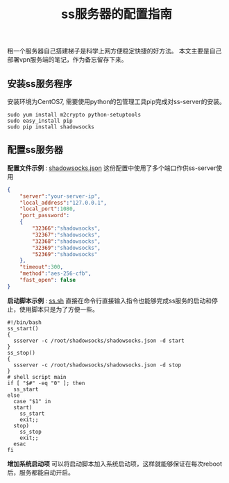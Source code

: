 #+BEGIN_COMMENT
.. title: ss服务器的配置指南
.. slug: shadowsock-server-setup-guide
.. date: 2018-02-05 22:57:35 UTC+08:00
.. tags: vpn, shadowsocks, linux
.. category: vpn
.. link:
.. description:
.. type: text
#+END_COMMENT

#+TITLE:ss服务器的配置指南
租一个服务器自己搭建梯子是科学上网方便稳定快捷的好方法。
本文主要是自己部署vpn服务端的笔记，作为备忘留存下来。

** 安装ss服务程序
安装环境为CentOS7, 需要使用python的包管理工具pip完成对ss-server的安装。
#+BEGIN_SRC shell
sudo yum install m2crypto python-setuptools
sudo easy_install pip
sudo pip install shadowsocks
#+END_SRC

** 配置ss服务器
*配置文件示例* : [[post-url://listings/shadowsocks.json.html][shadowsocks.json]]
这份配置中使用了多个端口作供ss-server使用
#+BEGIN_SRC json
{
    "server":"your-server-ip",
    "local_address":"127.0.0.1",
    "local_port":1080,
    "port_password":
    {
        "32366":"shadowsocks",
        "32367":"shadowsocks",
        "32368":"shadowsocks",
        "32369":"shadowsocks",
        "52369":"shadowsocks"
    },
    "timeout":300,
    "method":"aes-256-cfb",
    "fast_open": false
}
#+END_SRC


*启动脚本示例* : [[post-url://listings/ss.sh.html][ss.sh]]
直接在命令行直接输入指令也能够完成ss服务的启动和停止，使用脚本只是为了方便一些。
#+BEGIN_SRC shell
#!/bin/bash
ss_start()
{
  ssserver -c /root/shadowsocks/shadowsocks.json -d start
}
ss_stop()
{
  ssserver -c /root/shadowsocks/shadowsocks.json -d stop
}
# shell script main
if [ "$#" -eq "0" ]; then
  ss_start
else
  case "$1" in
  start)
    ss_start
    exit;;
  stop)
    ss_stop
    exit;;
  esac
fi
#+END_SRC

*增加系统启动项*
可以将启动脚本加入系统启动项，这样就能够保证在每次reboot后，服务都能自动开启。
